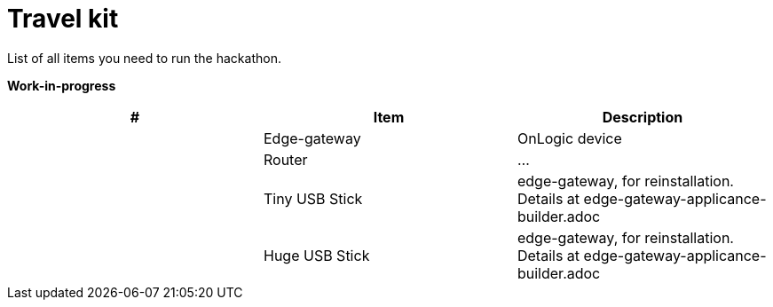 # Travel kit

List of all items you need to run the hackathon.

**Work-in-progress**

[cols="1,1,1"]
|===
|#  | Item | Description 

| 
| Edge-gateway
| OnLogic device

| 
| Router
| ...


| 
| Tiny USB Stick
| edge-gateway, for reinstallation. Details at edge-gateway-applicance-builder.adoc

| 
| Huge USB Stick 
| edge-gateway, for reinstallation. Details at edge-gateway-applicance-builder.adoc
|
|===
